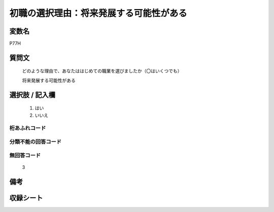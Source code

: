 .. title:: P77H
.. rst-class:: item

====================================================================================================
初職の選択理由：将来発展する可能性がある
====================================================================================================

.. rst-class:: varname

変数名
==================

P77H

.. rst-class:: question

質問文
==================


   どのような理由で、あなたははじめての職業を選びましたか（〇はいくつでも）


   将来発展する可能性がある



.. rst-class:: answer

選択肢 / 記入欄
======================

  1. はい
  2. いいえ
  



.. rst-class:: overflow

桁あふれコード
-------------------------------
  


.. rst-class:: not_classified

分類不能の回答コード
-------------------------------------
  


.. rst-class:: not_available

無回答コード
-------------------------------------
  3


.. rst-class:: bikou

備考
==================
 



.. rst-class:: include_sheet

収録シート
=======================================
.. hlist::
   :columns: 3
   
   
   * p1_3
   
   * p5b_1
   
   * p11c_1
   
   * p16d_1
   
   * p21e_1
   
   


.. index:: P77H